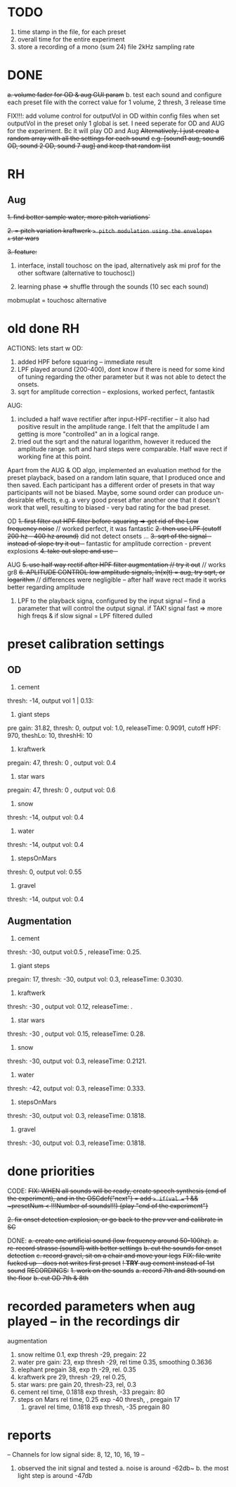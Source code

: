 * TODO
1. time stamp in the file, for each preset
2. overall time for the entire experiment
3. store a recording of a mono (sum 24) file 2kHz sampling rate




* DONE
+a. volume fader for OD & aug GUI param+
b. test each sound and configure each preset file with the correct value for 1 volume, 2 thresh, 3 release time

FIX!!!: add volume control for outputVol in OD within config files
when set outputVol in the preset only 1 global is set.  I need seperate for OD and AUG for the experiment. Bc it will play OD and Aug
+Alternatively, I just create a random array with all the settings for each sound+
+e.g. [sound1 aug, sound6 OD, sound 2 OD, sound 7 aug] and keep that random list+



* RH
** Aug

+1. find better sample water, more pitch variations`+

+2. = pitch variation kraftwerk => pitch modulation using the envelope+
+= star wars+

+3. feature:+


1. interface, install touchosc on the ipad, alternatively ask mi prof for the other software (alternative to touchosc))

2. learning phase => shuffle through the sounds (10 sec each sound)

mobmuplat = touchosc alternative

* old done RH
  ACTIONS:
  lets start w OD:
  1. added HPF before squaring -- immediate result
  2. LPF played around (200-400), dont know if there is need for some kind of tuning regarding the other parameter but it was not able to detect the onsets.
  3. sqrt for amplitude correction -- explosions, worked perfect, fantastik

  AUG:
  1. included a half wave rectifier after input-HPF-rectifier -- it also had positive result in the amplitude range. I felt that the amplitude I am getting is more "controlled" an in a logical range.
  2. tried out the sqrt and the natural logarithm, however it reduced the amplitude range. soft and hard steps were comparable. Half wave rect if working fine at this point.


  Apart from the AUG & OD algo, implemented an evaluation method for the preset playback, based on a random latin square, that I produced once and then saved.  Each participant has a different order of presets in that way participants will not be biased. Maybe, some sound order can produce un-desirable effects, e.g. a very good preset after another one that it doesn't work that well, resulting to biased - very bad rating for the bad preset.





  OD
  +1. first filter out HPF filter before squaring => get rid of the Low frequency noise+ // worked perfect, it was fantastic
  +2. then use LPF (cutoff 200 hz - 400 hz around)+ did not detect onsets ...
  +3. sqrt of the signal -- instead of slope try it out --+ fantastic for amplitude correction - prevent explosions
  +4. take out slope and use --+


  AUG
  +5. use half way rectif after HPF filter augmentation // try it out+ // works gr8
  +6. APLITUDE CONTROL low amplitude signals, ln(x(t) = aug, try sqrt, or logarithm+ // differences were negligible -- after half wave rect made it works better regarding amplitude

  7. LPF to the playback signa, configured by the input signal -- find a parameter that will control the output signal. if TAK! signal fast => more high freqs & if slow signal = LPF filtered dulled

* preset calibration settings
** OD
1. cement
thresh: -14, output vol 1 | 0.13:

2. giant steps
pre gain: 31.82, thresh: 0, output vol: 1.0, releaseTime: 0.9091, cutoff HPF: 970, theshLo: 10, threshHi: 10

3. kraftwerk
pregain: 47, thresh: 0 , output vol: 0.4

4. star wars
pregain: 47, thresh: 0 , output vol: 0.6

5. snow
thresh: -14, output vol: 0.4

6. water
thresh: -14, output vol: 0.4

7. stepsOnMars
thresh: 0, output vol: 0.55

8. gravel
thresh: -14, output vol: 0.4

** Augmentation
1. cement
thresh: -30, output vol:0.5 , releaseTime: 0.25.

2. giant steps
pregain: 17, thresh: -30, output vol: 0.3, releaseTime: 0.3030.

3. kraftwerk
thresh: -30 , output vol: 0.12, releaseTime: .

4. star wars
thresh: -30 , output vol: 0.15, releaseTime: 0.28.

5. snow
thresh: -30, output vol: 0.3, releaseTime: 0.2121.

6. water
thresh: -42, output vol: 0.3, releaseTime: 0.333.

7. stepsOnMars
thresh: -30, output vol: 0.3, releaseTime: 0.1818.

8. gravel
thresh: -30, output vol: 0.3, releaseTime: 0.1818.

* done priorities

CODE:
+FIX: WHEN all sounds will be ready, create speech synthesis (end of the experiment), and in the OSCdef("next") = add => if(val == 1 && ~presetNum < !!!Number of sounds!!!) {play "end of the experiment"}+

+2. fix onset detection explosion, or go back to the prev ver and calibrate in SC+

DONE:
+a. create one artificial sound (low frequency around 50-100hz).+
+a. re-record strasse (sound1) with better settings+
+b. cut the sounds for onset detection+
+c. record gravel, sit on a chair and move your legs+
+FIX: file write fucked up - does not writes first preset+
+! *TRY* aug cement instead of 1st sound+
+RECORDINGS:+
+1. work on the sounds+
+a. record 7th and 8th sound on the floor+
+b. cut OD 7th & 8th+

* recorded parameters when aug played -- in the recordings dir
augmentation
1. snow reltime 0.1, exp thresh -29, pregain: 22
2. water pre gain: 23, exp thresh -29, rel time 0.35, smoothing 0.3636
3. elephant pregain 38, exp th -29, rel. 0.35
4. kraftwerk pre 29, thresh -29, rel 0.25,
5. star wars: pre gain 20, thresh-23, rel, 0.3
6. cement rel time,  0.1818    exp thresh, -33   pregain: 80
7. steps on Mars rel time, 0.25      exp -40 thresh,  ,  pregain 17
   1. gravel rel time, 0.1818     exp thresh, -35  pregain 80

* reports

-- Channels for low signal side: 8, 12, 10, 16, 19 --

1. observed the init signal and tested
   a. noise is around -62db~
   b. the most light step is around -47db
